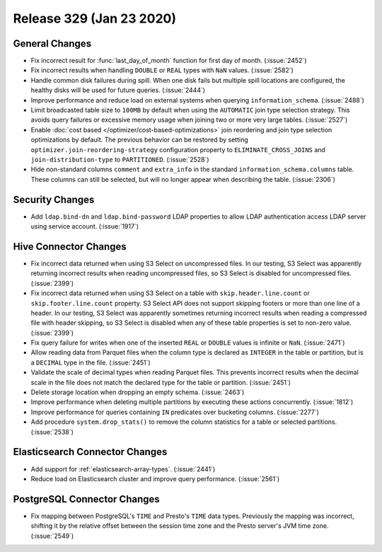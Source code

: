 =========================
Release 329 (Jan 23 2020)
=========================

General Changes
---------------

* Fix incorrect result for :func:`last_day_of_month` function for first day of month. (:issue:`2452`)
* Fix incorrect results when handling ``DOUBLE`` or ``REAL`` types with ``NaN`` values. (:issue:`2582`)
* Handle common disk failures during spill. When one disk fails but multiple
  spill locations are configured, the healthy disks will be used for future queries.
  (:issue:`2444`)
* Improve performance and reduce load on external systems when
  querying ``information_schema``. (:issue:`2488`)
* Limit broadcasted table size to ``100MB`` by default when using the ``AUTOMATIC``
  join type selection strategy. This avoids query failures or excessive memory usage when joining two or
  more very large tables. (:issue:`2527`)
* Enable :doc:`cost based </optimizer/cost-based-optimizations>` join reordering and join type selection
  optimizations by default. The previous behavior can be restored by
  setting ``optimizer.join-reordering-strategy`` configuration property to ``ELIMINATE_CROSS_JOINS``
  and ``join-distribution-type`` to ``PARTITIONED``. (:issue:`2528`)
* Hide non-standard columns ``comment`` and ``extra_info`` in the standard
  ``information_schema.columns`` table. These columns can still be selected,
  but will no longer appear when describing the table. (:issue:`2306`)

Security Changes
----------------

* Add ``ldap.bind-dn`` and ``ldap.bind-password`` LDAP properties to allow LDAP authentication
  access LDAP server using service account. (:issue:`1917`)

Hive Connector Changes
----------------------

* Fix incorrect data returned when using S3 Select on uncompressed files. In our testing, S3 Select
  was apparently returning incorrect results when reading uncompressed files, so S3 Select is disabled
  for uncompressed files. (:issue:`2399`)
* Fix incorrect data returned when using S3 Select on a table with ``skip.header.line.count`` or
  ``skip.footer.line.count`` property. S3 Select API does not support skipping footers or more than one
  line of a header.  In our testing, S3 Select was apparently sometimes returning incorrect results when
  reading a compressed file with header skipping, so S3 Select is disabled when any of these table
  properties is set to non-zero value. (:issue:`2399`)
* Fix query failure for writes when one of the inserted ``REAL`` or ``DOUBLE`` values
  is infinite or ``NaN``. (:issue:`2471`)
* Allow reading data from Parquet files when the column type is declared as ``INTEGER``
  in the table or partition, but is a ``DECIMAL`` type in the file. (:issue:`2451`)
* Validate the scale of decimal types when reading Parquet files. This prevents
  incorrect results when the decimal scale in the file does not match the declared
  type for the table or partition. (:issue:`2451`)
* Delete storage location when dropping an empty schema. (:issue:`2463`)
* Improve performance when deleting multiple partitions by executing these actions concurrently. (:issue:`1812`)
* Improve performance for queries containing ``IN`` predicates over bucketing columns. (:issue:`2277`)
* Add procedure ``system.drop_stats()`` to remove the column statistics
  for a table or selected partitions. (:issue:`2538`)

Elasticsearch Connector Changes
-------------------------------

* Add support for :ref:`elasticsearch-array-types`. (:issue:`2441`)
* Reduce load on Elasticsearch cluster and improve query performance. (:issue:`2561`)

PostgreSQL Connector Changes
----------------------------

* Fix mapping between PostgreSQL's ``TIME`` and Presto's ``TIME`` data types.
  Previously the mapping was incorrect, shifting it by the relative offset between the session
  time zone and the Presto server's JVM time zone. (:issue:`2549`)
